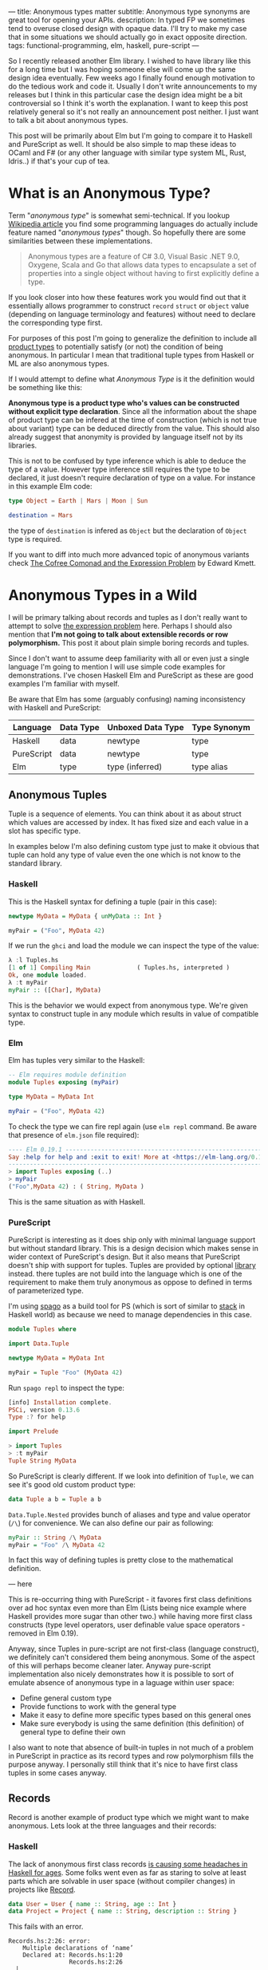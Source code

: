 ---
title: Anonymous types matter
subtitle: Anonymous type synonyms are great tool for opening your APIs.
description: In typed FP we sometimes tend to overuse closed design with opaque data. I'll try to make my case that in some situations we should actually go in exact opposite direction.
tags: functional-programming, elm, haskell, pure-script
---

So I recently released another Elm library. I wished to have library like this for a long
time but I was hoping someone else will come up the same design idea eventually.
Few weeks ago I finally found enough motivation to do the tedious work and code it.
Usually I don't write announcements to my releases but I think in this particular case
the design idea might be a bit controversial so I think it's worth the explanation.
I want to keep this post relatively general so it's not really an announcement post neither.
I just want to talk a bit about anonymous types.

This post will be primarily about Elm but I'm going to compare it to Haskell and PureScript as well.
It should be also simple to map these ideas to OCaml and F# (or any other language
with similar type system ML, Rust, Idris..) if that's your cup of tea.

* What is an Anonymous Type?

Term "/anonymous type/" is somewhat semi-technical. If you lookup [[https://en.wikipedia.org/wiki/Anonymous_type][Wikipedia article]] you find
some programming languages do actually include feature named "/anonymous types/" though.
So hopefully there are some similarities between these implementations.

#+BEGIN_QUOTE
Anonymous types are a feature of C# 3.0, Visual Basic .NET 9.0, Oxygene, Scala and Go that allows data types to encapsulate
a set of properties into a single object without having to first explicitly define a type.
#+END_QUOTE

If you look closer into how these features work you would find out that it
essentially allows programmer to construct ~record~ ~struct~ or ~object~ value (depending on language terminology and features)
without need to declare the corresponding type first.

For purposes of this post I'm going to generalize the definition to include all [[https://en.wikipedia.org/wiki/Product_type][product types]]
to potentially satisfy (or not) the condition of being anonymous.
In particular I mean that traditional tuple types from Haskell or ML are also anonymous types.

#+BEGIN_note
If I would attempt to define what /Anonymous Type/ is it the definition would be something like this:

*Anonymous type is a product type who's values can be constructed without explicit type declaration*.
Since all the information about the shape of product type can be infered at the time of construction
(which is not true about variant) type can be deduced directly from the value.
This should also already suggest that anonymity is provided by language itself not by its libraries.

This is not to be confused by type inference which is able to deduce the type of a value.
However type inference still requires the type to be declared, it just doesn't require
declaration of type on a value. For instance in this example Elm code:

#+BEGIN_SRC elm
type Object = Earth | Mars | Moon | Sun

destination = Mars
#+END_SRC

the type of ~destination~ is infered as ~Object~ but the declaration of ~Object~ type is required.

If you want to diff into much more advanced topic of anonymous variants check
[[http://comonad.com/reader/2008/the-cofree-comonad-and-the-expression-problem/][The Cofree Comonad and the Expression Problem]] by Edward Kmett.
#+END_note

* Anonymous Types in a Wild

I will be primary talking about records and tuples as I don't really want to attempt to solve [[https://en.wikipedia.org/wiki/Expression_problem][the expression problem]] here.
Perhaps I should also mention that *I'm not going to talk about extensible records or row polymorphism.*
This post it about plain simple boring records and tuples.

Since I don't want to assume deep familiarity with all or even just a single language I'm going to mention I will use
simple code examples for demonstrations. I've chosen Haskell Elm and PureScript as these
are good examples I'm familiar with myself.

#+BEGIN_note
Be aware that Elm has some (arguably confusing) naming inconsistency with Haskell and PureScript:

| Language   | Data Type | Unboxed Data Type | Type Synonym |
|------------+-----------+-------------------+--------------|
| Haskell    | data      | newtype           | type         |
| PureScript | data      | newtype           | type         |
| Elm        | type      | type (inferred)   | type alias   |
#+END_note

** Anonymous Tuples

Tuple is a sequence of elements. You can think about it as about struct which values are accessed by index.
It has fixed size and each value in a slot has specific type.

In examples below I'm also defining custom type just to make it obvious that tuple can hold any type of value
even the one which is not know to the standard library.

*** Haskell

This is the Haskell syntax for defining a tuple (pair in this case):

#+BEGIN_SRC haskell
newtype MyData = MyData { unMyData :: Int }

myPair = ("Foo", MyData 42)
#+END_SRC

If we run the ~ghci~ and load the module we can inspect the type of the value:

#+BEGIN_SRC haskell
λ :l Tuples.hs
[1 of 1] Compiling Main             ( Tuples.hs, interpreted )
Ok, one module loaded.
λ :t myPair
myPair :: ([Char], MyData)
#+END_SRC

This is the behavior we would expect from anonymous type.
We're given syntax to construct tuple in any module which results
in value of compatible type.

*** Elm

Elm has tuples very similar to the Haskell:

#+BEGIN_SRC elm
-- Elm requires module definition
module Tuples exposing (myPair)

type MyData = MyData Int

myPair = ("Foo", MyData 42)
#+END_SRC

To check the type we can fire repl again (use ~elm repl~ command. Be aware that presence of ~elm.json~ file required):

#+BEGIN_SRC elm
---- Elm 0.19.1 ----------------------------------------------------------------
Say :help for help and :exit to exit! More at <https://elm-lang.org/0.19.1/repl>
--------------------------------------------------------------------------------
> import Tuples exposing (..)
> myPair
("Foo",MyData 42) : ( String, MyData )
#+END_SRC

This is the same situation as with Haskell.

*** PureScript

PureScript is interesting as it does ship only with minimal language support
but without standard library. This is a design decision which makes
sense in wider context of PureScript's design.
But it also means that PureScript doesn't ship with support for tuples.
Tuples are provided by optional [[https://pursuit.purescript.org/packages/purescript-tuples/5.1.0][library]] instead.
there tuples are not build into the language which is one of the requirement
to make them truly anonymous as oppose to defined in terms of parameterized type.

I'm using [[https://github.com/purescript/spago][spago]] as a build tool for PS (which is sort of similar to [[https://docs.haskellstack.org][stack]] in Haskell world)
as because we need to manage dependencies in this case.

#+BEGIN_SRC haskell
module Tuples where

import Data.Tuple

newtype MyData = MyData Int

myPair = Tuple "Foo" (MyData 42)
#+END_SRC

Run ~spago repl~ to inspect the type:

#+BEGIN_SRC haskell
[info] Installation complete.
PSCi, version 0.13.6
Type :? for help

import Prelude

> import Tuples
> :t myPair
Tuple String MyData
#+END_SRC

So PureScript is clearly different. If we look into definition of
~Tuple~, we can see it's good old custom product type:

#+BEGIN_SRC haskell
data Tuple a b = Tuple a b
#+END_SRC

~Data.Tuple.Nested~ provides bunch of aliases and type and value operator (~/\~) for convenience.
We can also define our pair as following:

#+BEGIN_SRC haskell
myPair :: String /\ MyData
myPair = "Foo" /\ MyData 42
#+END_SRC

In fact this way of defining tuples is pretty close to the mathematical definition.


--- here

This is re-occurring thing with PureScript - it favores first class definitions over ad hoc syntax
even more than Elm (Lists being nice example where Haskell provides more sugar than other two.)
while having more first class constructs (type level operators, user definable value space operators - removed in Elm 0.19).

Anyway, since Tuples in pure-script are not first-class (language construct), we definitely can't considered them being anonymous.
Some of the aspect of this will perhaps become cleaner later. Anyway pure-script implementation also nicely demonstrates how it
is possible to sort of emulate absence of anonymous type in a laguage within user space:

- Define general custom type
- Provide functions to work with the general type
- Make it easy to define more specific types based on this general ones
- Make sure everybody is using the same definition (this definition) of general type to define their own

I also want to note that absence of built-in tuples in not much of a problem in PureScript in practice
as its record types and row polymorphism fills the purpose anyway. I personally still think that it's
nice to have first class tuples in some cases anyway.

** Records

Record is another example of product type which we might want to make anonymous. Lets look at the three languages
and their records:

*** Haskell

The lack of anonymous first class records [[https://duckduckgo.com/?t=ffab&q=haskell+records][is causing some headaches in Haskell for ages]]. Some folks
went even as far as staring to solve at least parts which are solvable in user space
(without compiler changes) in projects like [[https://hackage.haskell.org/package/record][Record]].

#+BEGIN_SRC haskell
data User = User { name :: String, age :: Int }
data Project = Project { name :: String, description :: String }
#+END_SRC

This fails with an error.

#+BEGIN_SRC shell
Records.hs:2:26: error:
    Multiple declarations of ‘name’
    Declared at: Records.hs:1:20
                 Records.hs:2:26
  |
2 | data Project = Project { name :: String, description :: String }
  |                          ^^^^
Failed, no modules loaded.
#+END_SRC

This is because Haskell records are just regular custom product types like ~data User = User String Int~
but with auto generated getter and setter functions. To fix this problem we need to ~:set -XDuplicateRecordFields~.

Anyway if we do so we loose ability to use getter and setter:

#+BEGIN_SRC shell
λ :t name

<interactive>:1:1: error:
    Ambiguous occurrence ‘name’
    It could refer to
       either the field ‘name’, defined at Records.hs:2:26
           or the field ‘name’, defined at Records.hs:1:20
#+END_SRC

So in order to make records usable one needs to allow some other extension like ~XRecordWildCards~.

These two extensions apparently became [[https://ocharles.org.uk/blog/posts/2014-12-04-record-wildcards.html][iconic duo]]. Since there is so much about how one can go about
dealing with Haskell records but I don't want to spent too much time on it there is a list of links for detailed articles:

- 24 Days of GHC Extensions: [[https://ocharles.org.uk/blog/posts/2014-12-04-record-wildcards.html][Record Wildcards]] by Ollie Charles
- [[https://kodimensional.dev/recordwildcards][The Power of RecordWildCards]] by Dmitrii Kovanikov
- GHC docs [[https://ghc.gitlab.haskell.org/ghc/doc/users_guide/exts/disambiguate_record_fields.html][DisambiguateRecordFields]]
- [[https://hackage.haskell.org/package/record][Record]] by Nikita Volkov

Haskell's records are definitely not anonymous. Common usage of [[https://en.wikipedia.org/wiki/Hungarian_notation][Hungarian notation]] is a not so nice reminder
that Haskell of Haskell's relation to Microsoft research (don't take this joke too seriously).

*** Elm

In elm on the other hand we can easily do this:

#+BEGIN_SRC elm
module Records exposing (..)

type alias User = { name : String, age : Int }
type alias Project = { name : String, description : String }
#+END_SRC

As you can see these records are defined as synonyms (aliases) to already "existing" types,
not a type definition itself. We don't even need to declare them at all:

#+BEGIN_SRC elm
> foo = { asdf = "asdf", lkj = -1 }
{ asdf = "asdf", lkj = -1 }
    : { asdf : String, lkj : number }
#+END_SRC

Defining record aliases though gives are both ability to refer to the record by the synonym name
as well as function constructor for record values.

#+BEGIN_SRC elm
> User
<function> : String -> Int -> User
#+END_SRC

Further more elm gives us polymorphic getters and setters:

#+BEGIN_SRC elm
> .name
<function> : { b | name : a } -> a
#+END_SRC

~.name~ as well as ~foo.name~ will work with any records which has name filed of any type. This is much like a ~fst~ or ~Tupple.first~ function
but it also uses named rather than positional key!

#+BEGIN_note
Folks who dislike Apps Hungarian (like me) will find Elm's ~import qualified~ by default as well as records more elegant.
#+END_note

Elm's records are anonymous. Elm records are also so called /extensible records/.
[[https://elm.christmas/2018/19][You won't belive what these records can do!]] article by Jonas Berdal provides more information about this feature.

*** PureScript

Now for the PureScript:

#+BEGIN_SRC haskell
module Records where

type User = { name :: String, age :: Int }
type Project = { name :: String, description :: String }
#+END_SRC

Unlike Haskell (without language extensions) and like Elm, this code is perfectly fine.
Also like Elm we're just declaring synonyms to existing general record type here.

We of course don't need to declare synonyms unless we want to:

#+BEGIN_SRC haskell
> foo = { asdf : "asdf", lkj : -1 }
> :t foo
{ asdf :: String
, lkj :: Int
}
#+END_SRC

In PureScript aliases won't even give us function constructors like ~User : String -> Int -> User~.
Instead there is special syntax for declaring function constructor we can use even without synonyms:

#+BEGIN_SRC haskell
:t { foo : _, bar : _ }
forall t1 t2.
  t1
  -> t2
     -> { bar :: t2
        , foo :: t1
        }
#+END_SRC

We also don't get ~.name~ style functions so we need to use ~{record}.{field}~ syntax:

#+BEGIN_SRC haskell
> { name : "Jane Doe"}.name
"Jane Doe"
#+END_SRC

PureScript records has even more power provided by PS's row polymorphism.
You can check [[https://qiita.com/kimagure/items/ca229cb4ba76db0c24a8][Making Diffs of differently-typed Records in PureScript]] article by Justin Woo
if you're keen to learn more.

** Overview

So based on our findings we can compile this overview:

| Language   | Anonymous Tuples | Anonymous Records | Other Records Feature |
|------------+------------------+-------------------+-----------------------|
| Haskell    | yes              | no                | some via extensions   |
| Elm        | yes              | yes               | "extensibility"       |
| PureScript | no               | yes               | row polymorphism      |

* Why Anonymous Types Matter?

Anonymous types fill certain needs in software design pretty well.
This goes back to the open/closed principles [[/posts/2019-08-14-avoiding-pattern-matching-refunctionalization.html][I wrote about some time ago]] as well
as [[/posts/2020-02-21-value-space-decoding-for-aeson.html][Value Space Decoding For Aeson article]].

In all three languages we have whole spectrum of types which help to craft APIs
with the right properties. This is a comparison of a few points on this scale from
most closed to most open types

| Type           | Open/Closed     | Description                                                          |
|----------------+-----------------+----------------------------------------------------------------------|
| Opaque type    | strictly closed | Type can't be constructed and deconstructed outside of module        |
| Custom ADT | closed          | Type is defined in specific module we require to understand the type |
| Common ADT | almost opened   | Like custom ADT by known expected to universally available    |
| Anonymous type | opened          | Completely independent of it's definition, compatible by structure   |

Depending on the nature of the API or data different level of openness/closeness might be appropriate.

*** Opaque Types

Construction a Deconstruction and therefore all implementation details are available to
just a single (or limited number of) module. Useful for hiding details and internal invariants.

*** Custom ADT

Constructors are exposed but working with type requires importing the module and using its
definition (or synonyms for that definition). Useful for capturing semantics etc.

*** Common ADT

Same as [[#custom-adt][Custom ADT]] but expected to be available for variety of packages. This is especially
true about ADTs provided by standard library of official packages.

*** Anonymous Type

Synonyms on these doesn't require knowledge of the type definition or particular implementation.
Declared by structure, not by place of definition.

* Non-Empty List as Anonymous Type

I believe that, especially in Elm, it makes sense to use alias to anonymous type
for definition of [[https://hackage.haskell.org/package/semigroups-0.18.1/docs/Data-List-NonEmpty.html][non-empty list]] rather than ADT.
In particular I think the pair ~(a, List a)~ is a good representation for non empty
as the type itself is descriptive enough and positional nature of tuple fits
purpose of representing sequential data structure well.

I'm saying /especially in Elm/ because:

1. Unlike in Haskell, non-empty list is not part of elm/core
2. Unlike in PureScript there is not single implementation folks are expected to use.
3. It might be desirable for libraries to produce compatible type without dependency on a specific implementation (or any at all)
4. Functions and libraries which already produce compatible par would be compatible
5. Folks who don't like or are not familiar with abstraction can use elm/core functions to work with it anyway
6. Code generators from languages with default non-empty list can produce elm definition without picking implementation.

This doesn't mean there wouldn't be some benefits of similar implementation in Haskell as well,
[[https://twitter.com/fried_brice/status/1232773993507147776][some folks would like it]], I just think that in Elm in particular the benefits overweight the negatives.

1. Less semantically expressive constructor (in pattern matching)
2. Potentially encouraging even more fragmentation in implementations (or diversity, depends on where you stand).

(All of) That being said -- I've actually implemented this library and it's already available to
you to play with as [[https://package.elm-lang.org/packages/turboMaCk/non-empty-list-alias/latest/][turboMaCk/non-empty-list-alias]].

- [[https://package.elm-lang.org/packages/turboMaCk/non-empty-list-alias/latest/][Documentation]]
- [[https://github.com/turboMaCk/non-empty-list-alias][Repository]]

* Conclusion

I hope I was somewhat able to explain motivation behind this design
and perhaps even help to clear some intuition around different levels of power
we have in our type systems. I know this topic sounds mostly banal but I strongly belive
that solid understanding of basics goes a log way in understanding more advanced concepts
and helps with API design a ton.

I'm pretty sure there are and will always be some users who won't give up their semantically
more expressive definition of non-empty-list constructor and I think that's fine as long
as we all understand the trade-off. Luckily both alias to pair and custom ADTs
are isomorphic so it's just matter of practicality and nothing more.
